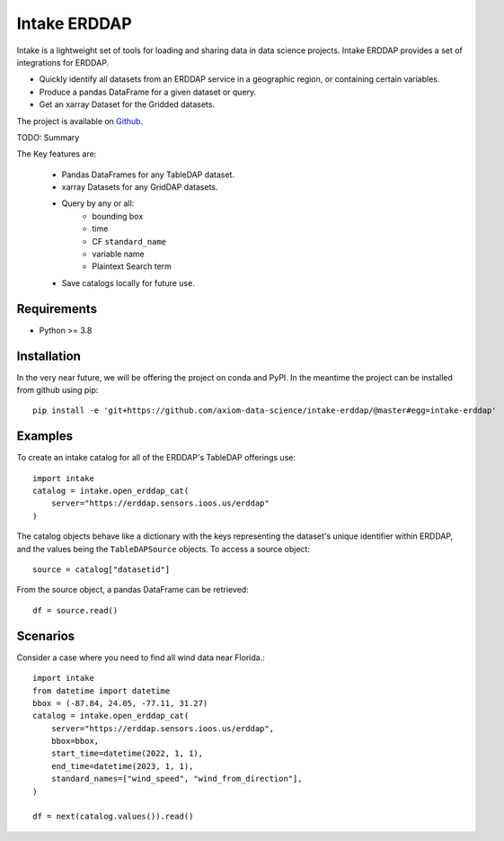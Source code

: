 Intake ERDDAP
=============

Intake is a lightweight set of tools for loading and sharing data in data
science projects. Intake ERDDAP provides a set of integrations for ERDDAP.

- Quickly identify all datasets from an ERDDAP service in a geographic region,
  or containing certain variables.
- Produce a pandas DataFrame for a given dataset or query.
- Get an xarray Dataset for the Gridded datasets.


.. image:: https://img.shields.io/github/workflow/status/axiom-data-science/intake-erddap/Tests?logo=github&style=for-the-badge
    :alt: Build Status

.. image:: https://img.shields.io/codecov/c/github/axiom-data-science/intake-erddap.svg?style=for-the-badge
    :alt: Code Coverage

.. image:: https://img.shields.io/badge/License-BSD--2%20Clause-blue.svg?style=for-the-badge
    :alt: License:BSD

.. image:: https://img.shields.io/github/workflow/status/axiom-data-science/intake-erddap/linting%20with%20pre-commit?label=Code%20Style&style=for-the-badge
    :alt: Code Style Status

The project is available on `Github <https://github.com/axiom-data-science/intake-erddap/>`_.


TODO: Summary

The Key features are:

 - Pandas DataFrames for any TableDAP dataset.
 - xarray Datasets for any GridDAP datasets.
 - Query by any or all:
    - bounding box
    - time
    - CF ``standard_name``
    - variable name
    - Plaintext Search term
 - Save catalogs locally for future use.


Requirements
------------

- Python >= 3.8

Installation
------------

In the very near future, we will be offering the project on conda and PyPI. In
the meantime the project can be installed from github using pip::

    pip install -e 'git+https://github.com/axiom-data-science/intake-erddap/@master#egg=intake-erddap'


Examples
--------

To create an intake catalog for all of the ERDDAP's TableDAP offerings use::

    import intake
    catalog = intake.open_erddap_cat(
        server="https://erddap.sensors.ioos.us/erddap"
    )


The catalog objects behave like a dictionary with the keys representing the
dataset's unique identifier within ERDDAP, and the values being the
``TableDAPSource`` objects. To access a source object::

    source = catalog["datasetid"]

From the source object, a pandas DataFrame can be retrieved::

    df = source.read()

Scenarios
---------

Consider a case where you need to find all wind data near Florida.::

    import intake
    from datetime import datetime
    bbox = (-87.84, 24.05, -77.11, 31.27)
    catalog = intake.open_erddap_cat(
        server="https://erddap.sensors.ioos.us/erddap",
        bbox=bbox,
        start_time=datetime(2022, 1, 1),
        end_time=datetime(2023, 1, 1),
        standard_names=["wind_speed", "wind_from_direction"],
    )

    df = next(catalog.values()).read()


.. raw:: html

    <table class="docutils align-default">
    <thead>
        <tr style="text-align: right;">
        <th></th>
        <th>time (UTC)</th>
        <th>wind_speed (m.s-1)</th>
        <th>wind_from_direction (degrees)</th>
        </tr>
    </thead>
    <tbody>
        <tr>
        <th>0</th>
        <td>2022-12-14T19:40:00Z</td>
        <td>7.0</td>
        <td>140.0</td>
        </tr>
        <tr>
        <th>1</th>
        <td>2022-12-14T19:20:00Z</td>
        <td>7.0</td>
        <td>120.0</td>
        </tr>
        <tr>
        <th>2</th>
        <td>2022-12-14T19:10:00Z</td>
        <td>NaN</td>
        <td>NaN</td>
        </tr>
        <tr>
        <th>3</th>
        <td>2022-12-14T19:00:00Z</td>
        <td>9.0</td>
        <td>130.0</td>
        </tr>
        <tr>
        <th>4</th>
        <td>2022-12-14T18:50:00Z</td>
        <td>9.0</td>
        <td>130.0</td>
        </tr>
        <tr>
        <th>...</th>
        <td>...</td>
        <td>...</td>
        <td>...</td>
        </tr>
        <tr>
        <th>48296</th>
        <td>2022-01-01T00:40:00Z</td>
        <td>4.0</td>
        <td>120.0</td>
        </tr>
        <tr>
        <th>48297</th>
        <td>2022-01-01T00:30:00Z</td>
        <td>3.0</td>
        <td>130.0</td>
        </tr>
        <tr>
        <th>48298</th>
        <td>2022-01-01T00:20:00Z</td>
        <td>4.0</td>
        <td>120.0</td>
        </tr>
        <tr>
        <th>48299</th>
        <td>2022-01-01T00:10:00Z</td>
        <td>4.0</td>
        <td>130.0</td>
        </tr>
        <tr>
        <th>48300</th>
        <td>2022-01-01T00:00:00Z</td>
        <td>4.0</td>
        <td>130.0</td>
        </tr>
    </tbody>
    </table>
